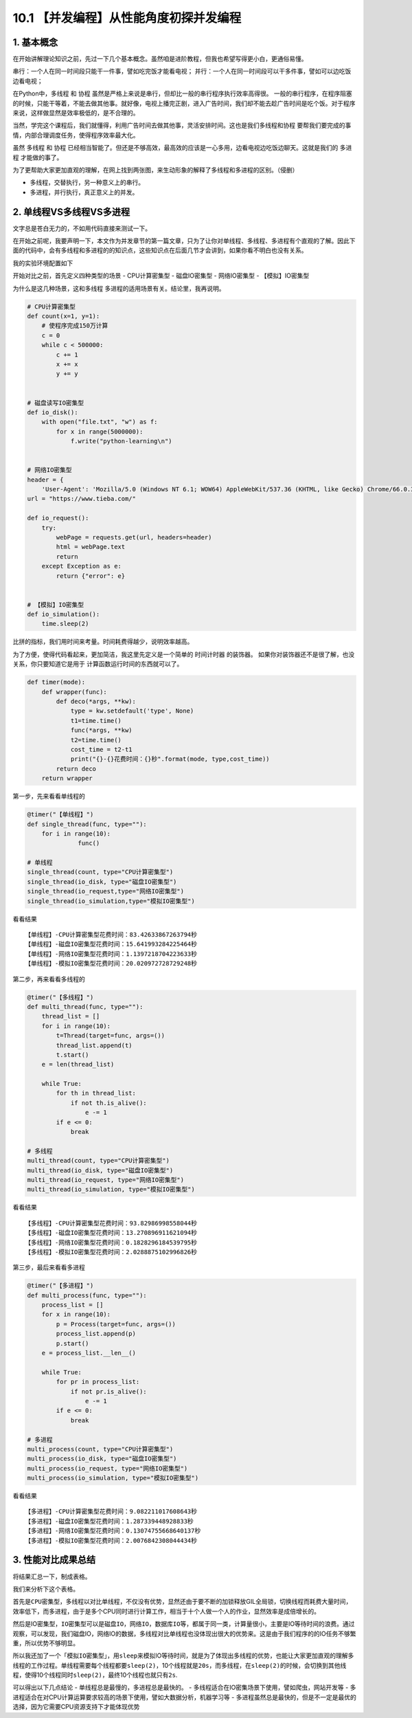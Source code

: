 10.1 【并发编程】从性能角度初探并发编程
=======================================

1. 基本概念
-----------

在开始讲解理论知识之前，先过一下几个基本概念。虽然咱是进阶教程，但我也希望写得更小白，更通俗易懂。

``串行``\ ：一个人在同一时间段只能干一件事，譬如吃完饭才能看电视；
``并行``\ ：一个人在同一时间段可以干多件事，譬如可以边吃饭边看电视；

在Python中，\ ``多线程`` 和 ``协程``
虽然是严格上来说是串行，但却比一般的串行程序执行效率高得很。
一般的串行程序，在程序阻塞的时候，只能干等着，不能去做其他事。就好像，电视上播完正剧，进入广告时间，我们却不能去趁广告时间是吃个饭。对于程序来说，这样做显然是效率极低的，是不合理的。

当然，学完这个课程后，我们就懂得，利用广告时间去做其他事，灵活安排时间。这也是我们\ ``多线程``\ 和\ ``协程``
要帮我们要完成的事情，内部合理调度任务，使得程序效率最大化。

虽然 ``多线程`` 和 ``协程``
已经相当智能了。但还是不够高效，最高效的应该是一心多用，边看电视边吃饭边聊天。这就是我们的
``多进程`` 才能做的事了。

为了更帮助大家更加直观的理解，在网上找到两张图，来生动形象的解释了多线程和多进程的区别。（侵删）

-  ``多线程``\ ，交替执行，另一种意义上的串行。

-  ``多进程``\ ，并行执行，真正意义上的并发。

|image0|

2. 单线程VS多线程VS多进程
-------------------------

文字总是苍白无力的，不如用代码直接来测试一下。

在开始之前呢，我要声明一下，本文作为并发章节的第一篇文章，只为了让你对单线程、多线程、多进程有个直观的了解。因此下面的代码中，会有多线程和多进程的的知识点，这些知识点在后面几节才会讲到，如果你看不明白也没有关系。

我的实验环境配置如下

|image1|

开始对比之前，首先定义四种类型的场景 - CPU计算密集型 - 磁盘IO密集型 -
网络IO密集型 - 【模拟】IO密集型

为什么是这几种场景，这和\ ``多线程``
``多进程``\ 的适用场景有关。结论里，我再说明。

.. code:: python

   # CPU计算密集型
   def count(x=1, y=1):
       # 使程序完成150万计算
       c = 0
       while c < 500000:
           c += 1
           x += x
           y += y


   # 磁盘读写IO密集型
   def io_disk():
       with open("file.txt", "w") as f:
           for x in range(5000000):
               f.write("python-learning\n")


   # 网络IO密集型
   header = {
       'User-Agent': 'Mozilla/5.0 (Windows NT 6.1; WOW64) AppleWebKit/537.36 (KHTML, like Gecko) Chrome/66.0.3359.139 Safari/537.36'}
   url = "https://www.tieba.com/"

   def io_request():
       try:
           webPage = requests.get(url, headers=header)
           html = webPage.text
           return
       except Exception as e:
           return {"error": e}

           
   # 【模拟】IO密集型
   def io_simulation():
       time.sleep(2)
           

比拼的指标，我们用时间来考量。时间耗费得越少，说明效率越高。

为了方便，使得代码看起来，更加简洁，我这里先定义是一个简单的
``时间计时器`` 的装饰器。
如果你对装饰器还不是很了解，也没关系，你只要知道它是用于
计算函数运行时间的东西就可以了。

.. code:: python

   def timer(mode):
       def wrapper(func):
           def deco(*args, **kw):
               type = kw.setdefault('type', None)
               t1=time.time()
               func(*args, **kw)
               t2=time.time()
               cost_time = t2-t1
               print("{}-{}花费时间：{}秒".format(mode, type,cost_time))
           return deco
       return wrapper

第一步，先来看看单线程的

.. code:: python

   @timer("【单线程】")
   def single_thread(func, type=""):
       for i in range(10):
                 func()

   # 单线程
   single_thread(count, type="CPU计算密集型")
   single_thread(io_disk, type="磁盘IO密集型")
   single_thread(io_request,type="网络IO密集型")
   single_thread(io_simulation,type="模拟IO密集型")

看看结果

::

   【单线程】-CPU计算密集型花费时间：83.42633867263794秒
   【单线程】-磁盘IO密集型花费时间：15.641993284225464秒
   【单线程】-网络IO密集型花费时间：1.1397218704223633秒
   【单线程】-模拟IO密集型花费时间：20.020972728729248秒

第二步，再来看看多线程的

.. code:: python

   @timer("【多线程】")
   def multi_thread(func, type=""):
       thread_list = []
       for i in range(10):
           t=Thread(target=func, args=())
           thread_list.append(t)
           t.start()
       e = len(thread_list)

       while True:
           for th in thread_list:
               if not th.is_alive():
                   e -= 1
           if e <= 0:
               break

   # 多线程
   multi_thread(count, type="CPU计算密集型")
   multi_thread(io_disk, type="磁盘IO密集型")
   multi_thread(io_request, type="网络IO密集型")
   multi_thread(io_simulation, type="模拟IO密集型")

看看结果

::

   【多线程】-CPU计算密集型花费时间：93.82986998558044秒
   【多线程】-磁盘IO密集型花费时间：13.270896911621094秒
   【多线程】-网络IO密集型花费时间：0.1828296184539795秒
   【多线程】-模拟IO密集型花费时间：2.0288875102996826秒

第三步，最后来看看多进程

.. code:: python

   @timer("【多进程】")
   def multi_process(func, type=""):
       process_list = []
       for x in range(10):
           p = Process(target=func, args=())
           process_list.append(p)
           p.start()
       e = process_list.__len__()

       while True:
           for pr in process_list:
               if not pr.is_alive():
                   e -= 1
           if e <= 0:
               break

   # 多进程
   multi_process(count, type="CPU计算密集型")
   multi_process(io_disk, type="磁盘IO密集型")
   multi_process(io_request, type="网络IO密集型")
   multi_process(io_simulation, type="模拟IO密集型")

看看结果

::

   【多进程】-CPU计算密集型花费时间：9.082211017608643秒
   【多进程】-磁盘IO密集型花费时间：1.287339448928833秒
   【多进程】-网络IO密集型花费时间：0.13074755668640137秒
   【多进程】-模拟IO密集型花费时间：2.0076842308044434秒

3. 性能对比成果总结
-------------------

将结果汇总一下，制成表格。

|image2|

我们来分析下这个表格。

首先是\ ``CPU密集型``\ ，多线程以对比单线程，不仅没有优势，显然还由于要不断的加锁释放GIL全局锁，切换线程而耗费大量时间，效率低下，而多进程，由于是多个CPU同时进行计算工作，相当于十个人做一个人的作业，显然效率是成倍增长的。

然后是IO密集型，\ ``IO密集型``\ 可以是\ ``磁盘IO``\ ，\ ``网络IO``\ ，\ ``数据库IO``\ 等，都属于同一类，计算量很小，主要是IO等待时间的浪费。通过观察，可以发现，我们磁盘IO，网络IO的数据，多线程对比单线程也没体现出很大的优势来。这是由于我们程序的的IO任务不够繁重，所以优势不够明显。

所以我还加了一个「\ ``模拟IO密集型``\ 」，用\ ``sleep``\ 来模拟IO等待时间，就是为了体现出多线程的优势，也能让大家更加直观的理解多线程的工作过程。单线程需要每个线程都要\ ``sleep(2)``\ ，10个线程就是\ ``20s``\ ，而多线程，在\ ``sleep(2)``\ 的时候，会切换到其他线程，使得10个线程同时\ ``sleep(2)``\ ，最终10个线程也就只有\ ``2s``.

可以得出以下几点结论 - 单线程总是最慢的，多进程总是最快的。 -
多线程适合在IO密集场景下使用，譬如爬虫，网站开发等 -
多进程适合在对CPU计算运算要求较高的场景下使用，譬如大数据分析，机器学习等
-
多进程虽然总是最快的，但是不一定是最优的选择，因为它需要CPU资源支持下才能体现优势

.. |image0| image:: http://image.iswbm.com/20201219162110.png
.. |image1| image:: http://image.iswbm.com/20190112205155.png
.. |image2| image:: http://image.iswbm.com/20190112204930.png


